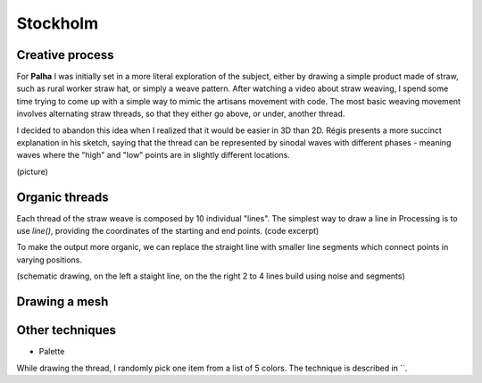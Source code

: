 Stockholm
=========

.. figure:: ../assets/03-sto-medium.jpeg
   :alt:

Creative process
----------------
For **Palha** I was initially set in a more literal exploration of the subject, either by drawing a simple product made of straw, such as rural worker straw hat, or simply a weave pattern. 
After watching a video about straw weaving, I spend some time trying to come up with a simple way to mimic the artisans movement with code. The most basic weaving movement involves alternating straw threads, so that they either go above, or under, another thread. 

I decided to abandon this idea when I realized that it would be easier in 3D than 2D. Régis presents a more succinct explanation in his sketch, saying that the thread can be represented by sinodal waves with different phases - meaning waves where the "high" and "low" points are in slightly different locations.

(picture)

Organic threads
---------------
Each thread of the straw weave is composed by 10 individual "lines". The simplest way to draw a line in Processing is to use `line()`, providing the coordinates of the starting and end points.
(code excerpt)

To make the output more organic, we can replace the straight line with smaller line segments which connect points in varying positions.

(schematic drawing, on the left a staight line, on the the right 2 to 4 lines build using noise and segments)

Drawing a mesh
--------------



Other techniques
----------------
* Palette
While drawing the thread, I randomly pick one item from a list of 5 colors. The technique is described in ``. 
